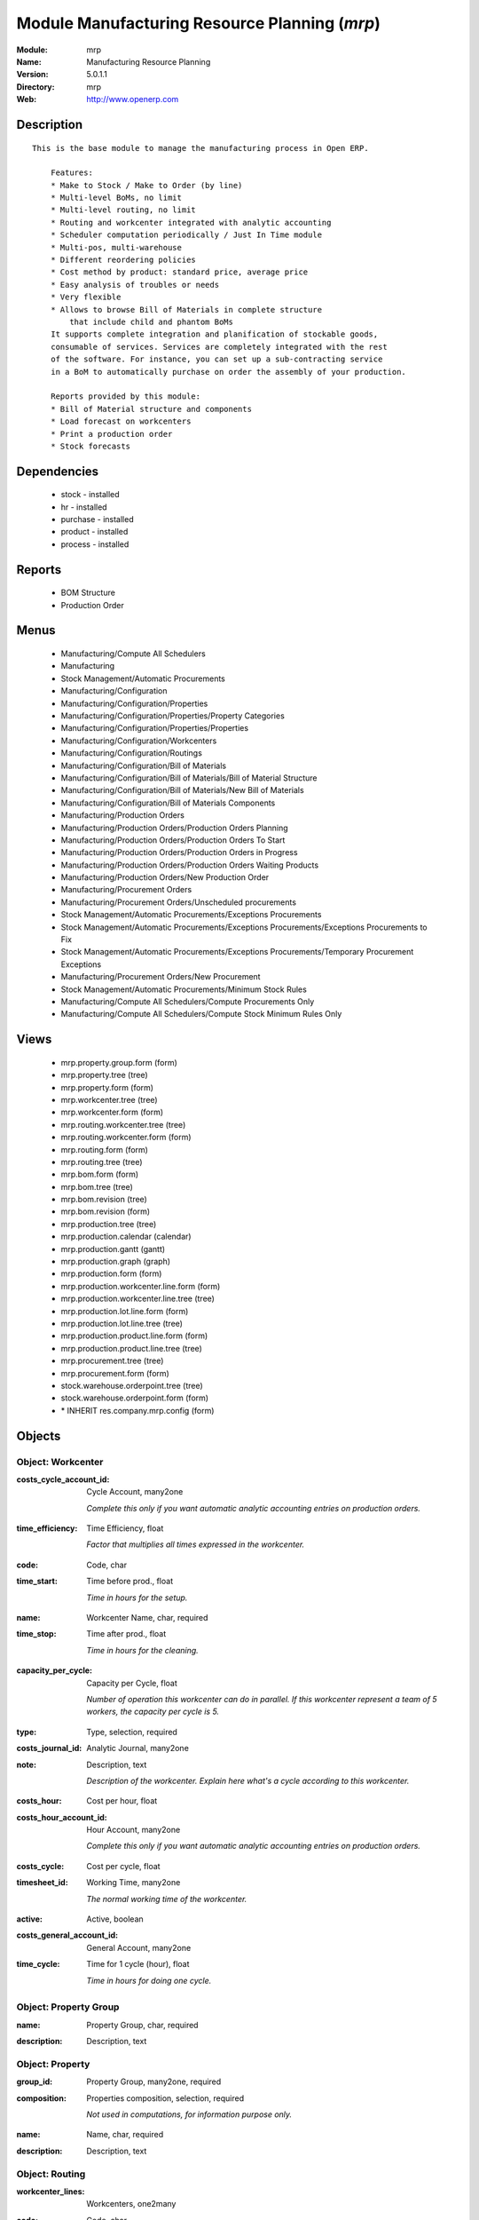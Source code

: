 
Module Manufacturing Resource Planning (*mrp*)
==============================================
:Module: mrp
:Name: Manufacturing Resource Planning
:Version: 5.0.1.1
:Directory: mrp
:Web: http://www.openerp.com

Description
-----------

::

  This is the base module to manage the manufacturing process in Open ERP.
  
      Features:
      * Make to Stock / Make to Order (by line)
      * Multi-level BoMs, no limit
      * Multi-level routing, no limit
      * Routing and workcenter integrated with analytic accounting
      * Scheduler computation periodically / Just In Time module
      * Multi-pos, multi-warehouse
      * Different reordering policies
      * Cost method by product: standard price, average price
      * Easy analysis of troubles or needs
      * Very flexible
      * Allows to browse Bill of Materials in complete structure
          that include child and phantom BoMs
      It supports complete integration and planification of stockable goods,
      consumable of services. Services are completely integrated with the rest
      of the software. For instance, you can set up a sub-contracting service
      in a BoM to automatically purchase on order the assembly of your production.
  
      Reports provided by this module:
      * Bill of Material structure and components
      * Load forecast on workcenters
      * Print a production order
      * Stock forecasts

Dependencies
------------

 * stock - installed
 * hr - installed
 * purchase - installed
 * product - installed
 * process - installed

Reports
-------

 * BOM Structure

 * Production Order

Menus
-------

 * Manufacturing/Compute All Schedulers
 * Manufacturing
 * Stock Management/Automatic Procurements
 * Manufacturing/Configuration
 * Manufacturing/Configuration/Properties
 * Manufacturing/Configuration/Properties/Property Categories
 * Manufacturing/Configuration/Properties/Properties
 * Manufacturing/Configuration/Workcenters
 * Manufacturing/Configuration/Routings
 * Manufacturing/Configuration/Bill of Materials
 * Manufacturing/Configuration/Bill of Materials/Bill of Material Structure
 * Manufacturing/Configuration/Bill of Materials/New Bill of Materials
 * Manufacturing/Configuration/Bill of Materials Components
 * Manufacturing/Production Orders
 * Manufacturing/Production Orders/Production Orders Planning
 * Manufacturing/Production Orders/Production Orders To Start
 * Manufacturing/Production Orders/Production Orders in Progress
 * Manufacturing/Production Orders/Production Orders Waiting Products
 * Manufacturing/Production Orders/New Production Order
 * Manufacturing/Procurement Orders
 * Manufacturing/Procurement Orders/Unscheduled procurements
 * Stock Management/Automatic Procurements/Exceptions Procurements
 * Stock Management/Automatic Procurements/Exceptions Procurements/Exceptions Procurements to Fix
 * Stock Management/Automatic Procurements/Exceptions Procurements/Temporary Procurement Exceptions
 * Manufacturing/Procurement Orders/New Procurement
 * Stock Management/Automatic Procurements/Minimum Stock Rules
 * Manufacturing/Compute All Schedulers/Compute Procurements Only
 * Manufacturing/Compute All Schedulers/Compute Stock Minimum Rules Only

Views
-----

 * mrp.property.group.form (form)
 * mrp.property.tree (tree)
 * mrp.property.form (form)
 * mrp.workcenter.tree (tree)
 * mrp.workcenter.form (form)
 * mrp.routing.workcenter.tree (tree)
 * mrp.routing.workcenter.form (form)
 * mrp.routing.form (form)
 * mrp.routing.tree (tree)
 * mrp.bom.form (form)
 * mrp.bom.tree (tree)
 * mrp.bom.revision (tree)
 * mrp.bom.revision (form)
 * mrp.production.tree (tree)
 * mrp.production.calendar (calendar)
 * mrp.production.gantt (gantt)
 * mrp.production.graph (graph)
 * mrp.production.form (form)
 * mrp.production.workcenter.line.form (form)
 * mrp.production.workcenter.line.tree (tree)
 * mrp.production.lot.line.form (form)
 * mrp.production.lot.line.tree (tree)
 * mrp.production.product.line.form (form)
 * mrp.production.product.line.tree (tree)
 * mrp.procurement.tree (tree)
 * mrp.procurement.form (form)
 * stock.warehouse.orderpoint.tree (tree)
 * stock.warehouse.orderpoint.form (form)
 * \* INHERIT res.company.mrp.config (form)


Objects
-------

Object: Workcenter
##################

.. index::
  single: Workcenter object
.. 


:costs_cycle_account_id: Cycle Account, many2one

    *Complete this only if you want automatic analytic accounting entries on production orders.*

.. index::
  single: costs_cycle_account_id field
.. 




:time_efficiency: Time Efficiency, float

    *Factor that multiplies all times expressed in the workcenter.*

.. index::
  single: time_efficiency field
.. 




:code: Code, char



.. index::
  single: code field
.. 




:time_start: Time before prod., float

    *Time in hours for the setup.*

.. index::
  single: time_start field
.. 




:name: Workcenter Name, char, required



.. index::
  single: name field
.. 




:time_stop: Time after prod., float

    *Time in hours for the cleaning.*

.. index::
  single: time_stop field
.. 




:capacity_per_cycle: Capacity per Cycle, float

    *Number of operation this workcenter can do in parallel. If this workcenter represent a team of 5 workers, the capacity per cycle is 5.*

.. index::
  single: capacity_per_cycle field
.. 




:type: Type, selection, required



.. index::
  single: type field
.. 




:costs_journal_id: Analytic Journal, many2one



.. index::
  single: costs_journal_id field
.. 




:note: Description, text

    *Description of the workcenter. Explain here what's a cycle according to this workcenter.*

.. index::
  single: note field
.. 




:costs_hour: Cost per hour, float



.. index::
  single: costs_hour field
.. 




:costs_hour_account_id: Hour Account, many2one

    *Complete this only if you want automatic analytic accounting entries on production orders.*

.. index::
  single: costs_hour_account_id field
.. 




:costs_cycle: Cost per cycle, float



.. index::
  single: costs_cycle field
.. 




:timesheet_id: Working Time, many2one

    *The normal working time of the workcenter.*

.. index::
  single: timesheet_id field
.. 




:active: Active, boolean



.. index::
  single: active field
.. 




:costs_general_account_id: General Account, many2one



.. index::
  single: costs_general_account_id field
.. 




:time_cycle: Time for 1 cycle (hour), float

    *Time in hours for doing one cycle.*

.. index::
  single: time_cycle field
.. 



Object: Property Group
######################

.. index::
  single: Property Group object
.. 


:name: Property Group, char, required



.. index::
  single: name field
.. 




:description: Description, text



.. index::
  single: description field
.. 



Object: Property
################

.. index::
  single: Property object
.. 


:group_id: Property Group, many2one, required



.. index::
  single: group_id field
.. 




:composition: Properties composition, selection, required

    *Not used in computations, for information purpose only.*

.. index::
  single: composition field
.. 




:name: Name, char, required



.. index::
  single: name field
.. 




:description: Description, text



.. index::
  single: description field
.. 



Object: Routing
###############

.. index::
  single: Routing object
.. 


:workcenter_lines: Workcenters, one2many



.. index::
  single: workcenter_lines field
.. 




:code: Code, char



.. index::
  single: code field
.. 




:name: Name, char, required



.. index::
  single: name field
.. 




:note: Description, text



.. index::
  single: note field
.. 




:active: Active, boolean



.. index::
  single: active field
.. 




:location_id: Production Location, many2one

    *Keep empty if you produce at the location where the finnished products are needed.Put a location if you produce at a fixed location. This can be a partner location if you subcontract the manufacturing operations.*

.. index::
  single: location_id field
.. 



Object: Routing workcenter usage
################################

.. index::
  single: Routing workcenter usage object
.. 


:cycle_nbr: Number of Cycle, float, required

    *A cycle is defined in the workcenter definition.*

.. index::
  single: cycle_nbr field
.. 




:name: Name, char, required



.. index::
  single: name field
.. 




:sequence: Sequence, integer



.. index::
  single: sequence field
.. 




:note: Description, text



.. index::
  single: note field
.. 




:routing_id: Parent Routing, many2one



.. index::
  single: routing_id field
.. 




:workcenter_id: Workcenter, many2one, required



.. index::
  single: workcenter_id field
.. 




:hour_nbr: Number of Hours, float, required



.. index::
  single: hour_nbr field
.. 



Object: Bill of Material
########################

.. index::
  single: Bill of Material object
.. 


:property_ids: Properties, many2many



.. index::
  single: property_ids field
.. 




:product_uos_qty: Product UOS Qty, float



.. index::
  single: product_uos_qty field
.. 




:date_stop: Valid Until, date

    *Validity of this BoM or component. Keep empty if it's always valid.*

.. index::
  single: date_stop field
.. 




:code: Code, char



.. index::
  single: code field
.. 




:product_uom: Product UOM, many2one, required



.. index::
  single: product_uom field
.. 




:sequence: Sequence, integer



.. index::
  single: sequence field
.. 




:child_complete_ids: BoM Hyerarchy, many2many, readonly



.. index::
  single: child_complete_ids field
.. 




:product_qty: Product Qty, float, required



.. index::
  single: product_qty field
.. 




:product_uos: Product UOS, many2one



.. index::
  single: product_uos field
.. 




:date_start: Valid From, date

    *Validity of this BoM or component. Keep empty if it's always valid.*

.. index::
  single: date_start field
.. 




:sub_products: sub_products, one2many



.. index::
  single: sub_products field
.. 




:routing_id: Routing, many2one

    *The list of operations (list of workcenters) to produce the finnished product. The routing is mainly used to compute workcenter costs during operations and to plan futur loads on workcenters based on production plannification.*

.. index::
  single: routing_id field
.. 




:bom_lines: BoM Lines, one2many



.. index::
  single: bom_lines field
.. 




:type: BoM Type, selection, required

    *Use a phantom bill of material in raw materials lines that have to be automatically computed in on eproduction order and not one per level.If you put "Phantom/Set" at the root level of a bill of material it is considered as a set or pack: the products are replaced by the components between the sale order to the picking without going through the production order.The normal BoM will generate one production order per BoM level.*

.. index::
  single: type field
.. 




:method: Method, selection, readonly



.. index::
  single: method field
.. 




:child_ids: BoM Hyerarchy, many2many, readonly



.. index::
  single: child_ids field
.. 




:bom_id: Parent BoM, many2one



.. index::
  single: bom_id field
.. 




:revision_type: indice type, selection



.. index::
  single: revision_type field
.. 




:active: Active, boolean



.. index::
  single: active field
.. 




:product_efficiency: Product Efficiency, float, required

    *Efficiency on the production. A factor of 0.9 means a loss of 10% in the production.*

.. index::
  single: product_efficiency field
.. 




:product_id: Product, many2one, required



.. index::
  single: product_id field
.. 




:product_rounding: Product Rounding, float

    *Rounding applied on the product quantity. For integer only values, put 1.0*

.. index::
  single: product_rounding field
.. 




:name: Name, char, required



.. index::
  single: name field
.. 




:revision_ids: BoM Revisions, one2many



.. index::
  single: revision_ids field
.. 




:position: Internal Ref., char

    *Reference to a position in an external plan.*

.. index::
  single: position field
.. 



Object: Bill of material revisions
##################################

.. index::
  single: Bill of material revisions object
.. 


:indice: Revision, char



.. index::
  single: indice field
.. 




:name: Modification name, char, required



.. index::
  single: name field
.. 




:bom_id: BoM, many2one



.. index::
  single: bom_id field
.. 




:last_indice: last indice, char



.. index::
  single: last_indice field
.. 




:date: Modification Date, date



.. index::
  single: date field
.. 




:author_id: Author, many2one



.. index::
  single: author_id field
.. 




:description: Description, text



.. index::
  single: description field
.. 



Object: Production
##################

.. index::
  single: Production object
.. 


:origin: Origin, char



.. index::
  single: origin field
.. 




:product_uos_qty: Product Qty, float



.. index::
  single: product_uos_qty field
.. 




:product_uom: Product UOM, many2one, required



.. index::
  single: product_uom field
.. 




:procure_id: Procurement, many2one, readonly



.. index::
  single: procure_id field
.. 




:sale_ref: Sale Ref, char, readonly



.. index::
  single: sale_ref field
.. 




:product_qty: Product Qty, float, required



.. index::
  single: product_qty field
.. 




:product_uos: Product UOM, many2one



.. index::
  single: product_uos field
.. 




:date_planned_date: Planned Date, date, readonly



.. index::
  single: date_planned_date field
.. 




:partner_id: Partner, many2one



.. index::
  single: partner_id field
.. 




:note: Notes, text



.. index::
  single: note field
.. 




:sale_name: Sale Name, char, readonly



.. index::
  single: sale_name field
.. 




:location_src_id: Raw Products Location, many2one, required

    *Location where the system will look for products used in raw materials.*

.. index::
  single: location_src_id field
.. 




:cycle_total: Total Cycles, float, readonly



.. index::
  single: cycle_total field
.. 




:date_start: Start Date, datetime



.. index::
  single: date_start field
.. 




:priority: Priority, selection



.. index::
  single: priority field
.. 




:state: Status, selection, readonly



.. index::
  single: state field
.. 




:product_lines: Scheduled goods, one2many



.. index::
  single: product_lines field
.. 




:bom_id: Bill of Material, many2one



.. index::
  single: bom_id field
.. 




:move_lines: Products Consummed, many2many



.. index::
  single: move_lines field
.. 




:routing_id: Routing, many2one



.. index::
  single: routing_id field
.. 




:date_finnished: End Date, datetime



.. index::
  single: date_finnished field
.. 




:move_created_ids: Moves Created, one2many



.. index::
  single: move_created_ids field
.. 




:product_id: Product, many2one, required



.. index::
  single: product_id field
.. 




:workcenter_lines: Workcenters Utilisation, one2many



.. index::
  single: workcenter_lines field
.. 




:name: Reference, char, required



.. index::
  single: name field
.. 




:move_prod_id: Move product, many2one, readonly



.. index::
  single: move_prod_id field
.. 




:date_planned: Scheduled date, datetime, required



.. index::
  single: date_planned field
.. 




:hour_total: Total Hours, float, readonly



.. index::
  single: hour_total field
.. 




:location_dest_id: Finnished Products Location, many2one, required

    *Location where the system will stock the finnished products.*

.. index::
  single: location_dest_id field
.. 




:picking_id: Packing list, many2one, readonly

    *This is the internal picking list take bring the raw materials to the production plan.*

.. index::
  single: picking_id field
.. 



Object: Production workcenters used
###################################

.. index::
  single: Production workcenters used object
.. 


:product: Product, many2one



.. index::
  single: product field
.. 




:date_start: Start Date, datetime



.. index::
  single: date_start field
.. 




:name: Name, char, required



.. index::
  single: name field
.. 




:hour: Nbr of hour, float



.. index::
  single: hour field
.. 




:sequence: Sequence, integer, required



.. index::
  single: sequence field
.. 




:qlty_test_accept: Accepted, boolean, readonly



.. index::
  single: qlty_test_accept field
.. 




:date_planned: Date Planned, datetime



.. index::
  single: date_planned field
.. 




:qty: Qty, float



.. index::
  single: qty field
.. 




:delay: Delay, char, readonly

    *This is delay between operation start and stop in this workcenter*

.. index::
  single: delay field
.. 




:qlty_test_reject: Rejected, boolean, readonly



.. index::
  single: qlty_test_reject field
.. 




:state: Status, selection, readonly



.. index::
  single: state field
.. 




:date_finnished: End Date, datetime



.. index::
  single: date_finnished field
.. 




:production_id: Production Order, many2one



.. index::
  single: production_id field
.. 




:workcenter_id: Workcenter, many2one, required



.. index::
  single: workcenter_id field
.. 




:uom: UOM, many2one



.. index::
  single: uom field
.. 




:cycle: Nbr of cycle, float



.. index::
  single: cycle field
.. 



Object: Production scheduled products
#####################################

.. index::
  single: Production scheduled products object
.. 


:product_uos_qty: Product UOS Qty, float



.. index::
  single: product_uos_qty field
.. 




:name: Name, char, required



.. index::
  single: name field
.. 




:product_uom: Product UOM, many2one, required



.. index::
  single: product_uom field
.. 




:production_id: Production Order, many2one



.. index::
  single: production_id field
.. 




:product_qty: Product Qty, float, required



.. index::
  single: product_qty field
.. 




:product_uos: Product UOS, many2one



.. index::
  single: product_uos field
.. 




:product_id: Product, many2one, required



.. index::
  single: product_id field
.. 



Object: Procurement
###################

.. index::
  single: Procurement object
.. 


:origin: Origin, char

    *Reference of the document that created this procurement.
    This is automatically completed by Open ERP.*

.. index::
  single: origin field
.. 




:product_uos_qty: UoS Quantity, float



.. index::
  single: product_uos_qty field
.. 




:product_uom: Product UoM, many2one, required



.. index::
  single: product_uom field
.. 




:product_qty: Quantity, float, required



.. index::
  single: product_qty field
.. 




:product_uos: Product UoS, many2one



.. index::
  single: product_uos field
.. 




:message: Latest error, char



.. index::
  single: message field
.. 




:partner_id: Partner, many2one



.. index::
  single: partner_id field
.. 




:production_lot_id: Production Lot, many2one



.. index::
  single: production_lot_id field
.. 




:purchase_id: Purchase Order, many2one



.. index::
  single: purchase_id field
.. 




:note: Note, text



.. index::
  single: note field
.. 




:location_id: Location, many2one, required



.. index::
  single: location_id field
.. 




:close_move: Close Move at end, boolean, required



.. index::
  single: close_move field
.. 




:priority: Priority, selection, required



.. index::
  single: priority field
.. 




:state: Status, selection



.. index::
  single: state field
.. 




:bom_id: BoM, many2one



.. index::
  single: bom_id field
.. 




:procure_method: Procurement Method, selection, required, readonly

    *If you encode manually a procurement, you probably want to use a make to order method.*

.. index::
  single: procure_method field
.. 




:move_id: Reservation, many2one



.. index::
  single: move_id field
.. 




:product_id: Product, many2one, required



.. index::
  single: product_id field
.. 




:name: Name, char, required



.. index::
  single: name field
.. 




:date_planned: Scheduled date, datetime, required



.. index::
  single: date_planned field
.. 




:related_direct_delivery_purchase_order: Related Direct Delivery Purchase Order, many2one



.. index::
  single: related_direct_delivery_purchase_order field
.. 




:property_ids: Properties, many2many



.. index::
  single: property_ids field
.. 




:date_close: Date Closed, datetime



.. index::
  single: date_close field
.. 




:customer_ref: Customer reference, char



.. index::
  single: customer_ref field
.. 



Object: Orderpoint minimum rule
###############################

.. index::
  single: Orderpoint minimum rule object
.. 


:product_max_qty: Max Quantity, float, required

    *When the virtual stock goes belong the Min Quantity, Open ERP generates a procurement to bring the virtual stock to the Max Quantity.*

.. index::
  single: product_max_qty field
.. 




:product_min_qty: Min Quantity, float, required

    *When the virtual stock goes belong the Min Quantity, Open ERP generates a procurement to bring the virtual stock to the Max Quantity.*

.. index::
  single: product_min_qty field
.. 




:qty_multiple: Qty Multiple, integer, required

    *The procurement quantity will by rounded up to this multiple.*

.. index::
  single: qty_multiple field
.. 




:procurement_id: Purchase Order, many2one



.. index::
  single: procurement_id field
.. 




:product_id: Product, many2one, required



.. index::
  single: product_id field
.. 




:product_uom: Product UOM, many2one, required



.. index::
  single: product_uom field
.. 




:warehouse_id: Warehouse, many2one, required



.. index::
  single: warehouse_id field
.. 




:logic: Reordering Mode, selection, required



.. index::
  single: logic field
.. 




:active: Active, boolean



.. index::
  single: active field
.. 




:location_id: Location, many2one, required



.. index::
  single: location_id field
.. 




:name: Name, char, required



.. index::
  single: name field
.. 

